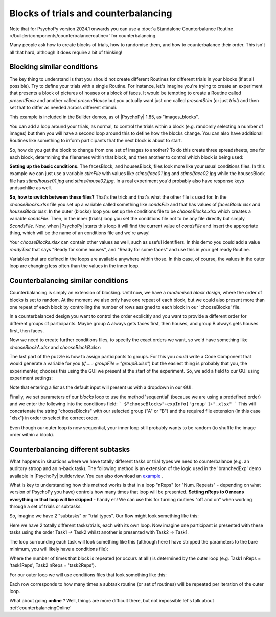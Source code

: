 .. _blocksCounter:

Blocks of trials and counterbalancing
--------------------------------------

Note that for PsychoPy version 2024.1 onwards you can use a :doc:`a Standalone Counterbalance Routine </builder/components/counterbalanceroutine>` for counterbalancing.

Many people ask how to create blocks of trials, how to randomise them, and how to counterbalance their order. This isn't all that hard, although it does require a bit of thinking!

Blocking similar conditions
~~~~~~~~~~~~~~~~~~~~~~~~~~~~

The key thing to understand is that you should not create different Routines for different trials in your blocks (if at all possible). Try to define your trials with a single Routine. For instance, let's imagine you're trying to create an experiment that presents a block of pictures of houses or a block of faces. It would be tempting to create a Routine called `presentFace` and another called `presentHouse` but you actually want just one called `presentStim` (or just `trial`) and then set that to differ as needed across different stimuli.

This example is included in the Builder demos, as of |PsychoPy| 1.85, as "images_blocks".

You can add a loop around your trials, as normal, to control the trials within a block (e.g. randomly selecting a number of images) but then you will have a second loop around this to define how the blocks change. You can also have additional Routines like something to inform participants that the next block is about to start.

.. image:: blocksImagesFlow.png

So, how do you get the block to change from one set of images to another? To do this create three spreadsheets, one for each block, determining the filenames within that block, and then another to control which block is being used:

.. image:: blocksImagesCondFiles.png
        :scale: 50 %

**Setting up the basic conditions.** The facesBlock, and housesBlock, files look more like your usual conditions files. In this example we can just use a variable `stimFile` with values like `stims/face01.jpg` and `stims/face02.jpg` while the housesBlock file has `stims/house01.jpg` and `stims/house02.jpg`. In a real experiment you'd probably also have response keys andsuchlike as well.

**So, how to switch between these files?** That's the trick and that's what the other file is used for. In the `chooseBlocks.xlsx` file you set up a variable called something like `condsFile` and that has values of `facesBlock.xlsx` and `housesBlock.xlsx`. In the outer (blocks) loop you set up the conditions file to be `chooseBlocks.xlsx` which creates a variable `condsFile`. Then, in the inner (trials) loop you set the conditions file not to be any file directly but simply `$condsFile`. Now, when |PsychoPy| starts this loop it will find the current value of `condsFile` and insert the appropriate thing, which will be the name of an conditions file and we're away!

Your `chooseBlocks.xlsx` can contain other values as well, such as useful identifiers. In this demo you could add a value `readyText` that says "Ready for some houses", and "Ready for some faces" and use this in your get ready Routine.

Variables that are defined in the loops are available anywhere within those. In this case, of course, the values in the outer loop are changing less often than the values in the inner loop.

Counterbalancing similar conditions
~~~~~~~~~~~~~~~~~~~~~~~~~~~~~~~~~~~

Counterbalancing is simply an extension of blocking. Until now, we have a *randomised block design*, where the order of blocks is set to random. At the moment we also only have one repeat of each block, but we could also present more than one repeat of each block by controlling the number of rows assigned to each block in our 'chooseBlocks' file.

In a counterbalanced design you want to control the order explicitly and you want to provide a different order for different groups of participants. Maybe group A always gets faces first, then houses, and group B always gets houses first, then faces.

Now we need to create further conditions files, to specify the exact orders we want, so we'd have something like `chooseBlockA.xlsx` and `chooseBlockB.xlsx`:

.. image:: counterbalanceCondFiles.png
        :scale: 50 %


The last part of the puzzle is how to assign participants to groups. For this you *could* write a Code Component that would generate a variable for you (`if.....: groupFile = "groupB.xlsx"`) but the easiest thing is probably that you, the experimenter, chooses this using the GUI we present at the start of the experiment. So, we add a field to our GUI using experiment settings:

.. image:: experimentSettingsGroup.png
        :scale: 50 %

Note that entering a *list* as the default input will present us with a dropdown in our GUI.

Finally, we set parameters of our `blocks` loop to use the method 'sequential' (because we are using a predefined order) and we enter the following into the conditions field:
```
$"chooseBlocks"+expInfo['group']+".xlsx"
```
This will concatenate the string "chooseBlocks" with our selected group ("A" or "B") and the required file extension (in this case "xlsx") in order to select the correct order.

Even though our outer loop is now sequential, your inner loop still probably wants to be random (to shuffle the image order within a block).

Counterbalancing different subtasks
~~~~~~~~~~~~~~~~~~~~~~~~~~~~~~~~~~~

What happens in situations where we have totally different tasks or trial types we need to counterbalance (e.g. an auditory stroop and an n-back task). The following method is an extension of the logic used in the 'branchedExp' demo available in |PsychoPy| builderview.
You can also download an `example <https://gitlab.pavlovia.org/lpxrh6/counterbalance_multiple_tasks_demo>`_ .

What is key to understanding how this method works is that in a loop "nReps" (or "Num. Repeats" - depending on what version of PsychoPy you have) controls how many times that loop will be presented. **Setting nReps to 0 means everything in that loop will be skipped** - handy eh! We can use this for turning routines "off and on" when working through a set of trials or subtasks. 

So, imagine we have 2 "subtasks" or "trial types". Our flow might look something like this:

.. image:: counterbalanceTasksFlow.png
        :scale: 50 %

Here we have 2 totally different tasks/trials, each with its own loop. Now imagine one participant is presented with these tasks using the order Task1 -> Task2 whilst another is presented with Task2 -> Task1.

The loop surrounding each task will look something like this (although here I have stripped the parameters to the bare minimum, you will likely have a conditions file):

.. image:: counterbalanceTasksInnerLoop.png
        :scale: 50 %

Where the number of times that block is repeated (or occurs at all!) is determined by the outer loop (e.g. Task1 nReps = 'task1Reps', Task2 nReps = 'task2Reps').

For our outer loop we will use conditions files that look something like this:

.. image:: counterbalanceTasksCondFile.png
        :scale: 50 %

Each row corresponds to how many times a subtask routine (or set of routines) will be repeated per iteration of the outer loop. 


What about going **online** ? Well, things are more difficult there, but not impossible let's talk about :ref:`counterbalancingOnline`
